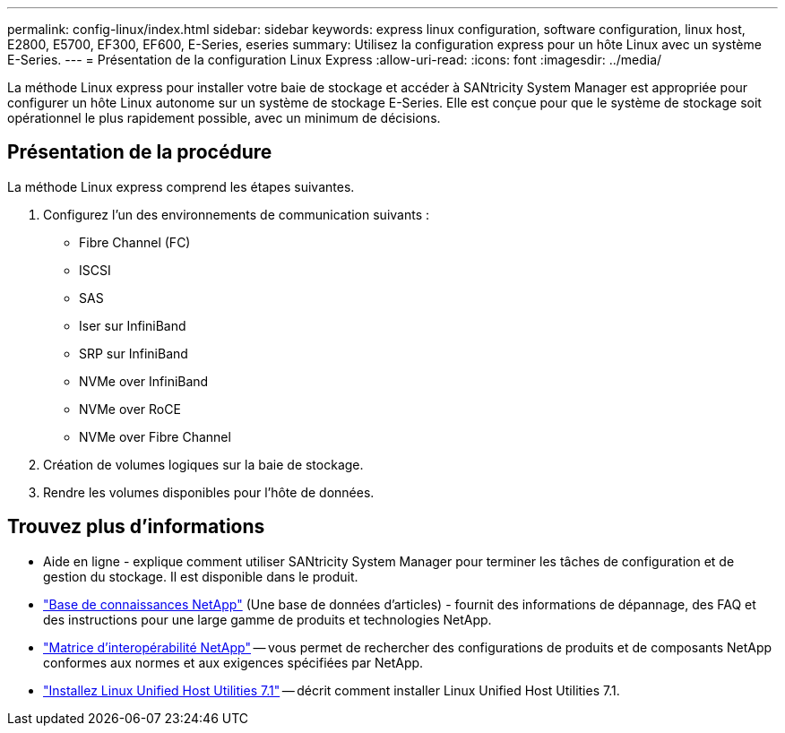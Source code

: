---
permalink: config-linux/index.html 
sidebar: sidebar 
keywords: express linux configuration, software configuration, linux host, E2800, E5700, EF300, EF600, E-Series, eseries 
summary: Utilisez la configuration express pour un hôte Linux avec un système E-Series. 
---
= Présentation de la configuration Linux Express
:allow-uri-read: 
:icons: font
:imagesdir: ../media/


[role="lead"]
La méthode Linux express pour installer votre baie de stockage et accéder à SANtricity System Manager est appropriée pour configurer un hôte Linux autonome sur un système de stockage E-Series. Elle est conçue pour que le système de stockage soit opérationnel le plus rapidement possible, avec un minimum de décisions.



== Présentation de la procédure

La méthode Linux express comprend les étapes suivantes.

. Configurez l'un des environnements de communication suivants :
+
** Fibre Channel (FC)
** ISCSI
** SAS
** Iser sur InfiniBand
** SRP sur InfiniBand
** NVMe over InfiniBand
** NVMe over RoCE
** NVMe over Fibre Channel


. Création de volumes logiques sur la baie de stockage.
. Rendre les volumes disponibles pour l'hôte de données.




== Trouvez plus d'informations

* Aide en ligne - explique comment utiliser SANtricity System Manager pour terminer les tâches de configuration et de gestion du stockage. Il est disponible dans le produit.
* https://kb.netapp.com/["Base de connaissances NetApp"^] (Une base de données d'articles) - fournit des informations de dépannage, des FAQ et des instructions pour une large gamme de produits et technologies NetApp.
* http://mysupport.netapp.com/matrix["Matrice d'interopérabilité NetApp"^] -- vous permet de rechercher des configurations de produits et de composants NetApp conformes aux normes et aux exigences spécifiées par NetApp.
* https://docs.netapp.com/us-en/ontap-sanhost/hu_luhu_71.html#recommended-driver-settings-with-linux-kernel["Installez Linux Unified Host Utilities 7.1"^] -- décrit comment installer Linux Unified Host Utilities 7.1.

